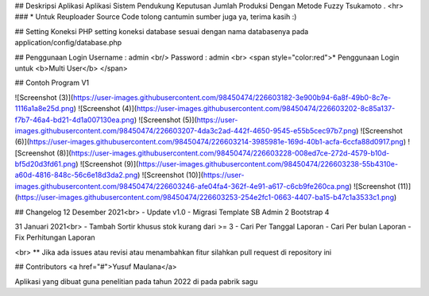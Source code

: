 ## Deskripsi Aplikasi 
Aplikasi Sistem Pendukung Keputusan  Jumlah Produksi Dengan Metode Fuzzy Tsukamoto .
<hr>
### * Untuk Reuploader Source Code tolong cantumin sumber juga ya, terima kasih :)

## Setting Koneksi PHP
setting koneksi database sesuai dengan nama databasenya pada application/config/database.php 

## Penggunaan Login
Username : admin
<br/>
Password : admin
<br>
<span style="color:red">* Penggunaan Login untuk <b>Multi User</b> </span>

## Contoh Program V1

![Screenshot (3)](https://user-images.githubusercontent.com/98450474/226603182-3e900b94-6a8f-49b0-8c7e-1116a1a8e25d.png)
![Screenshot (4)](https://user-images.githubusercontent.com/98450474/226603202-8c85a137-f7b7-46a4-bd21-4d1a007130ea.png)
![Screenshot (5)](https://user-images.githubusercontent.com/98450474/226603207-4da3c2ad-442f-4650-9545-e55b5cec97b7.png)
![Screenshot (6)](https://user-images.githubusercontent.com/98450474/226603214-3985981e-169d-40b1-acfa-6ccfa88d0917.png)
![Screenshot (8)](https://user-images.githubusercontent.com/98450474/226603228-008ed7ce-272d-4579-b10d-bf5d20d3fd61.png)
![Screenshot (9)](https://user-images.githubusercontent.com/98450474/226603238-55b4310e-a60d-4816-848c-56c6e18d3da2.png)
![Screenshot (10)](https://user-images.githubusercontent.com/98450474/226603246-afe04fa4-362f-4e91-a617-c6cb9fe260ca.png)
![Screenshot (11)](https://user-images.githubusercontent.com/98450474/226603253-254e2fc1-0663-4407-ba15-b47c1a3533c1.png)



## Changelog
12 Desember 2021<br>
- Update v1.0
- Migrasi Template SB Admin 2 Bootstrap 4

31 Januari 2021<br>
- Tambah Sortir khusus stok kurang dari >= 3
- Cari Per Tanggal Laporan 
- Cari Per bulan Laporan
- Fix Perhitungan Laporan

<br>
** Jika ada issues atau revisi atau menambahkan fitur silahkan pull request di repository ini

## Contributors
<a href="#">Yusuf Maulana</a>


Aplikasi yang dibuat guna penelitian pada tahun 2022 di pada pabrik sagu
